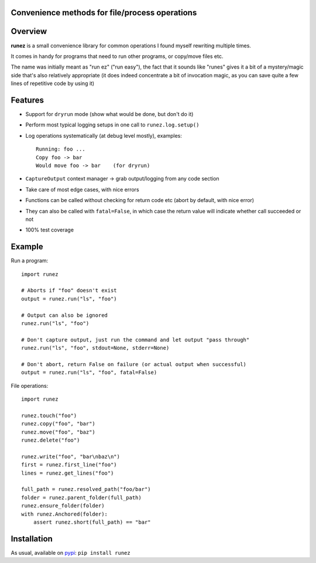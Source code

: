 Convenience methods for file/process operations
===============================================

.. image:: https://img.shields.io/pypi/v/runez.svg
    :target: https://pypi.org/project/runez/
    :alt: Version on pypi

.. image:: https://travis-ci.org/zsimic/runez.svg?branch=master
    :target: https://travis-ci.org/zsimic/runez
    :alt: Travis CI

.. image:: https://codecov.io/gh/zsimic/runez/branch/master/graph/badge.svg
    :target: https://codecov.io/gh/zsimic/runez
    :alt: codecov

.. image:: https://img.shields.io/pypi/pyversions/runez.svg
    :target: https://github.com/zsimic/runez
    :alt: Python versions tested (link to github project)


Overview
========

**runez** is a small convenience library for common operations I found myself rewriting multiple times.

It comes in handy for programs that need to run other programs, or copy/move files etc.

The name was initially meant as "run ez" ("run easy"),
the fact that it sounds like "runes" gives it a bit of a mystery/magic side that's also relatively appropriate
(it does indeed concentrate a bit of invocation magic, as you can save quite a few lines of repetitive code by using it)


Features
========

- Support for ``dryrun`` mode (show what would be done, but don't do it)

- Perform most typical logging setups in one call to ``runez.log.setup()``

- Log operations systematically (at debug level mostly), examples::

    Running: foo ...
    Copy foo -> bar
    Would move foo -> bar    (for dryrun)

- ``CaptureOutput`` context manager -> grab output/logging from any code section

- Take care of most edge cases, with nice errors

- Functions can be called without checking for return code etc (abort by default, with nice error)

- They can also be called with ``fatal=False``, in which case the return value will indicate whether call succeeded or not

- 100% test coverage


Example
=======

Run a program::

    import runez

    # Aborts if "foo" doesn't exist
    output = runez.run("ls", "foo")

    # Output can also be ignored
    runez.run("ls", "foo")

    # Don't capture output, just run the command and let output "pass through"
    runez.run("ls", "foo", stdout=None, stderr=None)

    # Don't abort, return False on failure (or actual output when successful)
    output = runez.run("ls", "foo", fatal=False)


File operations::

    import runez

    runez.touch("foo")
    runez.copy("foo", "bar")
    runez.move("foo", "baz")
    runez.delete("foo")

    runez.write("foo", "bar\nbaz\n")
    first = runez.first_line("foo")
    lines = runez.get_lines("foo")

    full_path = runez.resolved_path("foo/bar")
    folder = runez.parent_folder(full_path)
    runez.ensure_folder(folder)
    with runez.Anchored(folder):
        assert runez.short(full_path) == "bar"


Installation
============

As usual, available on pypi_: ``pip install runez``


.. _pypi: https://pypi.org/
